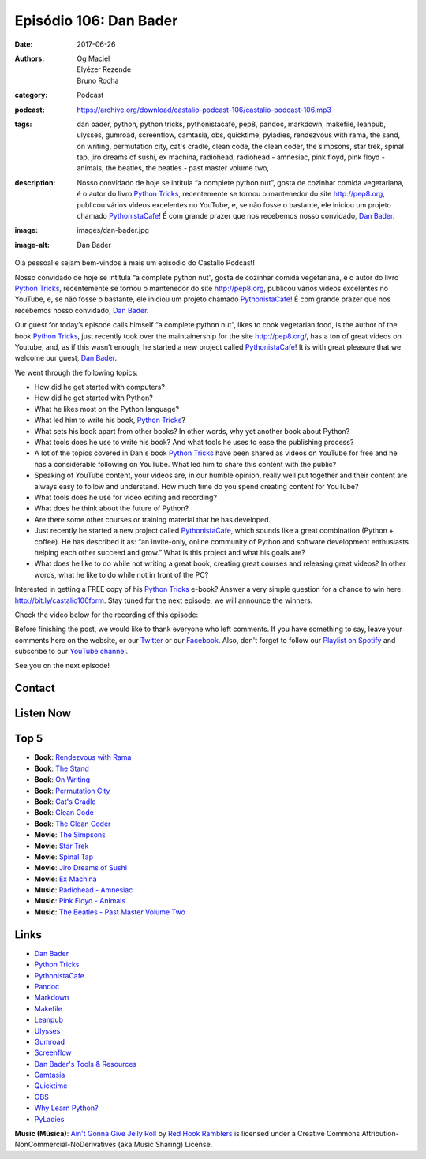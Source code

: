 Episódio 106: Dan Bader
###########################
:date: 2017-06-26
:authors: Og Maciel, Elyézer Rezende, Bruno Rocha
:category: Podcast
:podcast: https://archive.org/download/castalio-podcast-106/castalio-podcast-106.mp3
:tags: dan bader, python, python tricks, pythonistacafe, pep8, pandoc,
       markdown, makefile, leanpub, ulysses, gumroad, screenflow, camtasia,
       obs, quicktime, pyladies, rendezvous with rama, the sand, on writing,
       permutation city, cat's cradle, clean code, the clean coder, the
       simpsons, star trek, spinal tap, jiro dreams of sushi, ex machina,
       radiohead, radiohead - amnesiac, pink floyd, pink floyd - animals, the
       beatles, the beatles - past master volume two,
:description: Nosso convidado de hoje se intitula “a complete python nut”,
              gosta de cozinhar comida vegetariana, é o autor do livro `Python
              Tricks`_, recentemente se tornou o mantenedor do site
              http://pep8.org, publicou vários vídeos excelentes no YouTube, e,
              se não fosse o bastante, ele iniciou um projeto chamado
              `PythonistaCafe`_! É com grande prazer que nos recebemos nosso
              convidado, `Dan Bader`_.
:image: images/dan-bader.jpg
:image-alt: Dan Bader

Olá pessoal e sejam bem-vindos à mais um episódio do Castálio Podcast!

Nosso convidado de hoje se intitula “a complete python nut”, gosta de cozinhar
comida vegetariana, é o autor do livro `Python Tricks`_, recentemente se tornou
o mantenedor do site http://pep8.org, publicou vários vídeos excelentes no
YouTube, e, se não fosse o bastante, ele iniciou um projeto chamado
`PythonistaCafe`_! É com grande prazer que nos recebemos nosso convidado, `Dan
Bader`_.

Our guest for today’s episode calls himself “a complete python nut”, likes to
cook vegetarian food, is the author of the book `Python Tricks`_, just recently
took over the maintainership for the site http://pep8.org/, has a ton of great
videos on Youtube, and, as if this wasn’t enough, he started a new project
called `PythonistaCafe`_! It is with great pleasure that we welcome our guest,
`Dan Bader`_.

.. more

.. raw:: html

    <div class="clearfix"></div>

We went through the following topics:

* How did he get started with computers?
* How did he get started with Python?
* What he likes most on the Python language?
* What led him to write his book, `Python Tricks`_?
* What sets his book apart from other books? In other words, why yet another
  book about Python?
* What tools does he use to write his book? And what tools he uses to ease the
  publishing process?
* A lot of the topics covered in Dan's book `Python Tricks`_ have been shared
  as videos on YouTube for free and he has a considerable following on YouTube.
  What led him to share this content with the public?
* Speaking of YouTube content, your videos are, in our humble opinion, really
  well put together and their content are always easy to follow and understand.
  How much time do you spend creating content for YouTube?
* What tools does he use for video editing and recording?
* What does he think about the future of Python?
* Are there some other courses or training material that he has developed.
* Just recently he started a new project called `PythonistaCafe`_, which sounds
  like a great combination (Python + coffee). He has described it as: “an
  invite-only, online community of Python and software development enthusiasts
  helping each other succeed and grow.” What is this project and what his goals
  are?
* What does he like to do while not writing a great book, creating great
  courses and releasing great videos? In other words, what he like to do while
  not in front of the PC?

Interested in getting a FREE copy of his `Python Tricks`_ e-book? Answer a very
simple question for a chance to win here: http://bit.ly/castalio106form. Stay
tuned for the next episode, we will announce the winners.

Check the video below for the recording of this episode:

.. raw:: html

    <p class="clearfix">
      <div class="embed-responsive embed-responsive-16by9">
        <iframe class="embed-responsive-item" src="https://www.youtube.com/embed/uZ-IrwCKGFg" allowfullscreen></iframe>
      </div>
    </p>

Before finishing the post, we would like to thank everyone who left comments.
If you have something to say, leave your comments here on the website, or our
`Twitter <https://twitter.com/castaliopod>`_ or our `Facebook
<https://www.facebook.com/castaliopod>`_. Also, don't forget to follow our
`Playlist on Spotify
<https://open.spotify.com/user/elyezermr/playlist/0PDXXZRXbJNTPVSnopiMXg>`_ and
subscribe to our `YouTube channel <http://www.youtube.com/c/CastalioPodcast>`_.

See you on the next episode!

Contact
-------

.. raw:: html

    <div class="row">
        <div class="col-md-6">
            <p>
            <div class="media">
            <div class="media-left">
                <img class="media-object img-circle img-thumbnail" src="/images/dan-bader.jpg" alt="Dan Bader" width="200px">
            </div>
            <div class="media-body">
                <h4 class="media-heading">Dan Bader</h4>
                <ul class="list-unstyled">
                    <li><i class="fa fa-link"></i> <a href="https://dbader.org/">Site</a></li>
                    <li><i class="fa fa-twitter"></i> <a href="https://twitter.com/dbader_org">Twitter</a></li>
                    <li><i class="fa fa-youtube"></i> <a href="https://www.youtube.com/channel/UCI0vQvr9aFn27yR6Ej6n5UA">YouTube</a></li>
                </ul>
            </div>
            </div>
            </p>
        </div>
    </div>

Listen Now
----------

.. podcast:: castalio-podcast-106

Top 5
-----

* **Book**: `Rendezvous with Rama <https://www.goodreads.com/book/show/112537.Rendezvous_with_Rama>`_
* **Book**: `The Stand <https://www.goodreads.com/book/show/149267.The_Stand>`_
* **Book**: `On Writing <https://www.goodreads.com/book/show/10569.On_Writing>`_
* **Book**: `Permutation City <https://www.goodreads.com/book/show/156784.Permutation_City>`_
* **Book**: `Cat's Cradle <https://www.goodreads.com/book/show/135479.Cat_s_Cradle>`_
* **Book**: `Clean Code <https://www.goodreads.com/book/show/3735293-clean-code>`_
* **Book**: `The Clean Coder <https://www.goodreads.com/book/show/10284614-the-clean-coder>`_
* **Movie**: `The Simpsons <http://www.imdb.com/title/tt0096697/>`_
* **Movie**: `Star Trek <http://www.imdb.com/title/tt0060028/>`_
* **Movie**: `Spinal Tap <http://www.imdb.com/title/tt0439825/>`_
* **Movie**: `Jiro Dreams of Sushi <http://www.imdb.com/title/tt1772925/>`_
* **Movie**: `Ex Machina <http://www.imdb.com/title/tt0470752/>`_
* **Music**: `Radiohead - Amnesiac <https://www.last.fm/music/Radiohead/Amnesiac>`_
* **Music**: `Pink Floyd - Animals <https://www.last.fm/music/Pink+Floyd/Animals>`_
* **Music**: `The Beatles - Past Master Volume Two <https://www.last.fm/music/The+Beatles/Past+Masters,+Volume+Two>`_

Links
-----

* `Dan Bader`_
* `Python Tricks`_
* `PythonistaCafe`_
* `Pandoc`_
* `Markdown`_
* `Makefile`_
* `Leanpub`_
* `Ulysses`_
* `Gumroad`_
* `Screenflow`_
* `Dan Bader's Tools & Resources`_
* `Camtasia`_
* `Quicktime`_
* `OBS`_
* `Why Learn Python?`_
* `PyLadies`_

.. class:: panel-body bg-info

    **Music (Música)**: `Ain't Gonna Give Jelly Roll`_ by `Red Hook Ramblers`_ is licensed under a Creative Commons Attribution-NonCommercial-NoDerivatives (aka Music Sharing) License.

.. Mentioned
.. _Dan Bader: https://dbader.org
.. _Python Tricks: https://dbader.org/products/python-tricks-book/
.. _PythonistaCafe: https://www.pythonistacafe.com/
.. _Pandoc: http://pandoc.org/
.. _Markdown: https://daringfireball.net/projects/markdown/
.. _Makefile: https://en.wikipedia.org/wiki/Makefile
.. _Leanpub: https://leanpub.com/
.. _Ulysses: https://ulyssesapp.com/
.. _Gumroad: https://gumroad.com/
.. _Screenflow: https://www.telestream.net/screenflow/overview.htm
.. _Dan Bader's Tools & Resources: https://dbader.org/resources/
.. _Camtasia: https://www.techsmith.com/video-editor.html
.. _Quicktime: https://support.apple.com/quicktime
.. _OBS: https://obsproject.com/
.. _Why Learn Python?: https://dbader.org/blog/why-learn-python
.. _PyLadies: http://www.pyladies.com/

.. Footer
.. _Ain't Gonna Give Jelly Roll: http://freemusicarchive.org/music/Red_Hook_Ramblers/Live__WFMU_on_Antique_Phonograph_Music_Program_with_MAC_Feb_8_2011/Red_Hook_Ramblers_-_12_-_Aint_Gonna_Give_Jelly_Roll
.. _Red Hook Ramblers: http://www.redhookramblers.com/
